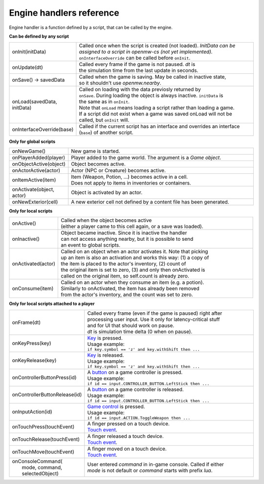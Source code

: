 Engine handlers reference
=========================

Engine handler is a function defined by a script, that can be called by the engine.



**Can be defined by any script**

.. list-table::
  :widths: 20 80

  * - onInit(initData)
    - | Called once when the script is created (not loaded). `InitData can be`
      | `assigned to a script in openmw-cs (not yet implemented).`
      | ``onInterfaceOverride`` can be called before ``onInit``.
  * - onUpdate(dt)
    - | Called every frame if the game is not paused. `dt` is
      | the simulation time from the last update in seconds.
  * - onSave() -> savedData
    - | Called when the game is saving. May be called in inactive state,
      | so it shouldn't use `openmw.nearby`.
  * - onLoad(savedData, initData)
    - | Called on loading with the data previosly returned by
      | ``onSave``. During loading the object is always inactive. ``initData`` is
      | the same as in ``onInit``.
      | Note that ``onLoad`` means loading a script rather than loading a game.
      | If a script did not exist when a game was saved onLoad will not be
      | called, but ``onInit`` will.
  * - onInterfaceOverride(base)
    - | Called if the current script has an interface and overrides an interface
      | (``base``) of another script.

**Only for global scripts**

.. list-table::
  :widths: 20 80

  * - onNewGame()
    - New game is started.
  * - onPlayerAdded(player)
    - Player added to the game world. The argument is a `Game object`.
  * - onObjectActive(object)
    - Object becomes active.
  * - onActorActive(actor)
    - Actor (NPC or Creature) becomes active.
  * - onItemActive(item)
    - | Item (Weapon, Potion, ...) becomes active in a cell.
      | Does not apply to items in inventories or containers.
  * - onActivate(object, actor)
    - Object is activated by an actor.
  * - onNewExterior(cell)
    - A new exterior cell not defined by a content file has been generated.

**Only for local scripts**

.. list-table::
  :widths: 20 80

  * - onActive()
    - | Called when the object becomes active
      | (either a player came to this cell again, or a save was loaded).
  * - onInactive()
    - | Object became inactive. Since it is inactive the handler
      | can not access anything nearby, but it is possible to send
      | an event to global scripts.
  * - onActivated(actor)
    - | Called on an object when an actor activates it. Note that picking
      | up an item is also an activation and works this way: (1) a copy of
      | the item is placed to the actor's inventory, (2) count of
      | the original item is set to zero, (3) and only then onActivated is
      | called on the original item, so self.count is already zero.
  * - onConsume(item)
    - | Called on an actor when they consume an item (e.g. a potion).
      | Similarly to onActivated, the item has already been removed
      | from the actor's inventory, and the count was set to zero.

**Only for local scripts attached to a player**

.. list-table::
  :widths: 20 80

  * - onFrame(dt)
    - | Called every frame (even if the game is paused) right after
      | processing user input. Use it only for latency-critical stuff
      | and for UI that should work on pause.
      | `dt` is simulation time delta (0 when on pause).
  * - onKeyPress(key)
    - | `Key <openmw_input.html##(KeyboardEvent)>`_ is pressed.
      | Usage example:
      | ``if key.symbol == 'z' and key.withShift then ...``
  * - onKeyRelease(key)
    - | `Key <openmw_input.html##(KeyboardEvent)>`_ is released.
      | Usage example:
      | ``if key.symbol == 'z' and key.withShift then ...``
  * - onControllerButtonPress(id)
    - | A `button <openmw_input.html##(CONTROLLER_BUTTON)>`_ on a game controller is pressed.
      | Usage example:
      | ``if id == input.CONTROLLER_BUTTON.LeftStick then ...``
  * - onControllerButtonRelease(id)
    - | A `button <openmw_input.html##(CONTROLLER_BUTTON)>`_ on a game controller is released.
      | Usage example:
      | ``if id == input.CONTROLLER_BUTTON.LeftStick then ...``
  * - onInputAction(id)
    - | `Game control <openmw_input.html##(ACTION)>`_ is pressed.
      | Usage example:
      | ``if id == input.ACTION.ToggleWeapon then ...``
  * - onTouchPress(touchEvent)
    - | A finger pressed on a touch device.
      | `Touch event <openmw_input.html##(TouchEvent)>`_.
  * - onTouchRelease(touchEvent)
    - | A finger released a touch device.
      | `Touch event <openmw_input.html##(TouchEvent)>`_.
  * - onTouchMove(touchEvent)
    - | A finger moved on a touch device.
      | `Touch event <openmw_input.html##(TouchEvent)>`_.
  * - | onConsoleCommand(
      |     mode, command, selectedObject)
    - | User entered `command` in in-game console. Called if either
      | `mode` is not default or `command` starts with prefix `lua`.

